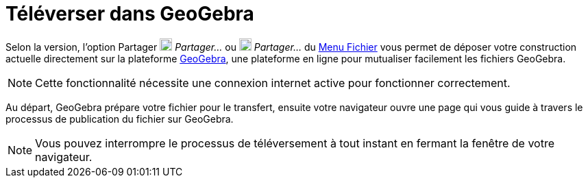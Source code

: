 = Téléverser dans GeoGebra
:page-en: Upload_to_GeoGebra_Materials
ifdef::env-github[:imagesdir: /fr/modules/ROOT/assets/images]

Selon la version, l'option Partager image:18px-Export.png[Export.png,width=18,height=18] _Partager..._ ou
image:18px-Menu-file-share.svg.png[Menu-file-share.svg,width=18,height=18] _Partager..._ du xref:/Menu_Fichier.adoc[Menu
Fichier] vous permet de déposer votre construction actuelle directement sur la plateforme
https://www.geogebra.org[GeoGebra], une plateforme en ligne pour mutualiser facilement les fichiers GeoGebra.

[NOTE]
====

Cette fonctionnalité nécessite une connexion internet active pour fonctionner correctement.

====

Au départ, GeoGebra prépare votre fichier pour le transfert, ensuite votre navigateur ouvre une page qui vous guide à
travers le processus de publication du fichier sur GeoGebra.

[NOTE]
====

Vous pouvez interrompre le processus de téléversement à tout instant en fermant la fenêtre de votre navigateur.

====
